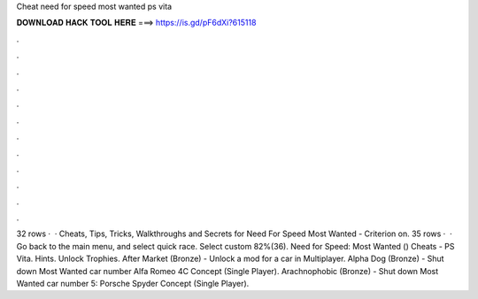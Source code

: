 Cheat need for speed most wanted ps vita

𝐃𝐎𝐖𝐍𝐋𝐎𝐀𝐃 𝐇𝐀𝐂𝐊 𝐓𝐎𝐎𝐋 𝐇𝐄𝐑𝐄 ===> https://is.gd/pF6dXi?615118

.

.

.

.

.

.

.

.

.

.

.

.

32 rows ·  · Cheats, Tips, Tricks, Walkthroughs and Secrets for Need For Speed Most Wanted - Criterion on. 35 rows ·  · Go back to the main menu, and select quick race. Select custom 82%(36). Need for Speed: Most Wanted () Cheats - PS Vita. Hints. Unlock Trophies. After Market (Bronze) - Unlock a mod for a car in Multiplayer. Alpha Dog (Bronze) - Shut down Most Wanted car number Alfa Romeo 4C Concept (Single Player). Arachnophobic (Bronze) - Shut down Most Wanted car number 5: Porsche Spyder Concept (Single Player).